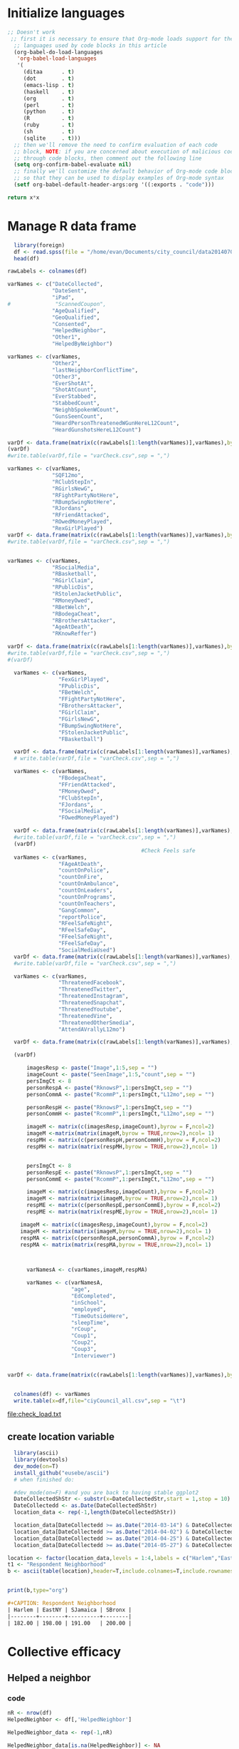 * Initialize languages
#+source: configuration
#+begin_src emacs-lisp :results output
;; Doesn't work
 ;; first it is necessary to ensure that Org-mode loads support for the
  ;; languages used by code blocks in this article
  (org-babel-do-load-languages
   'org-babel-load-languages
   '(
     (ditaa      . t)     
     (dot        . t)
     (emacs-lisp . t)
     (haskell    . t)
     (org        . t)
     (perl       . t)
     (python     . t)
     (R          . t)
     (ruby       . t)
     (sh         . t)
     (sqlite     . t)))
  ;; then we'll remove the need to confirm evaluation of each code
  ;; block, NOTE: if you are concerned about execution of malicious code
  ;; through code blocks, then comment out the following line
  (setq org-confirm-babel-evaluate nil)
  ;; finally we'll customize the default behavior of Org-mode code blocks
  ;; so that they can be used to display examples of Org-mode syntax
  (setf org-babel-default-header-args:org '((:exports . "code")))
#+end_src

#+RESULTS:

#+name: square
#+header: :var x=5
#+begin_src python
return x*x
#+end_src

* Manage R data frame

#+name: load_var
#+BEGIN_SRC R :file check_load.txt :results output :export both :session nyc
  library(foreign)
  df <- read.spss(file = "/home/evan/Documents/city_council/data20140702/City Council (ALL).sav",to.data.frame = TRUE)
  head(df)

rawLabels <- colnames(df)

varNames <- c("DateCollected",
              "DateSent",                                         
              "iPad",                                              
#              "ScannedCoupon",
              "AgeQualified",
              "GeoQualified",
              "Consented",                          
              "HelpedNeighbor",    
              "Other1",                                             
              "HelpedByNeighbor")

varNames <- c(varNames,
              "Other2",
              "lastNeighborConflictTime",
              "Other3",
              "EverShotAt",
              "ShotAtCount",
              "EverStabbed",
              "StabbedCount",
              "NeighbSpokenWCount",
              "GunsSeenCount",
              "HeardPersonThreatenedWGunHereL12Count",
              "HeardGunshotsHereL12Count")

varDf <- data.frame(matrix(c(rawLabels[1:length(varNames)],varNames),byrow = F,ncol=2))
(varDf)
#write.table(varDf,file = "varCheck.csv",sep = ",")

varNames <- c(varNames,
              "SQF12mo",
              "RClubStepIn",
              "RGirlsNewG",
              "RFightPartyNotHere",
              "RBumpSwingNotHere",
              "RJordans",
              "RFriendAttacked",
              "ROwedMoneyPlayed",
              "RexGirlPlayed")
varDf <- data.frame(matrix(c(rawLabels[1:length(varNames)],varNames),byrow = F,ncol=2))
#write.table(varDf,file = "varCheck.csv",sep = ",")


varNames <- c(varNames,
              "RSocialMedia",
              "RBasketball",
              "RGirlClaim",
              "RPublicDis",
              "RStolenJacketPublic",
              "RMoneyOwed",
              "RBetWelch",
              "RBodegaCheat",
              "RBrothersAttacker",
              "AgeAtDeath",
              "RKnowReffer")

varDf <- data.frame(matrix(c(rawLabels[1:length(varNames)],varNames),byrow = F,ncol=2))
#write.table(varDf,file = "varCheck.csv",sep = ",")
#(varDf)

  varNames <- c(varNames,
                "FexGirlPlayed",
                "FPublicDis",              
                "FBetWelch",
                "FFightPartyNotHere",
                "FBrothersAttacker",
                "FGirlClaim",
                "FGirlsNewG",
                "FBumpSwingNotHere",
                "FStolenJacketPublic",              
                "FBasketball")

  varDf <- data.frame(matrix(c(rawLabels[1:length(varNames)],varNames),byrow = F,ncol=2))
  # write.table(varDf,file = "varCheck.csv",sep = ",")

  varNames <- c(varNames,
                "FBodegaCheat",
                "FFriendAttacked",
                "FMoneyOwed",
                "FClubStepIn",
                "FJordans",
                "FSocialMedia",
                "FOwedMoneyPlayed")

  varDf <- data.frame(matrix(c(rawLabels[1:length(varNames)],varNames),byrow = F,ncol=2))
  #write.table(varDf,file = "varCheck.csv",sep = ",")
  (varDf)
                                          #Check Feels safe
  varNames <- c(varNames,
                "FAgeAtDeath",
                "countOnPolice",
                "countOnFire",
                "countOnAmbulance",
                "countOnLeaders",
                "countOnPrograms",
                "countOnTeachers",
                "GangCommon",
                "reportPolice",
                "RFeelSafeNight",
                "RFeelSafeDay",
                "FFeelSafeNight",
                "FFeelSafeDay",
                "SocialMediaUsed")
  varDf <- data.frame(matrix(c(rawLabels[1:length(varNames)],varNames),byrow = F,ncol=2))
  #write.table(varDf,file = "varCheck.csv",sep = ",")

  varNames <- c(varNames,
                "ThreatenedFacebook",
                "ThreatenedTwitter",
                "ThreatenedInstagram",                                   
                "ThreatenedSnapchat",                                   
                "ThreatenedYoutube",                                    
                "ThreatenedVine",                                       
                "ThreatenedOtherSmedia",                      
                "AttendAVrallyL12mo")

  varDf <- data.frame(matrix(c(rawLabels[1:length(varNames)],varNames),byrow = F,ncol=2))

  (varDf)

      imagesResp <- paste("Image",1:5,sep = "")
      imageCount <- paste("SeenImage",1:5,"count",sep = "")
      persImgCt <- 8
      personRespA <- paste("RknowsP",1:persImgCt,sep = "")
      personCommA <- paste("RcommP",1:persImgCt,"L12mo",sep = "")

      personRespH <- paste("RknowsP",1:persImgCt,sep = "")
      personCommH <- paste("RcommP",1:persImgCt,"L12mo",sep = "")

      imageM <- matrix(c(imagesResp,imageCount),byrow = F,ncol=2)
      imageM <-matrix(matrix(imageM,byrow = TRUE,nrow=2),ncol= 1)
      respMH <- matrix(c(personRespH,personCommH),byrow = F,ncol=2)
      respMH <- matrix(matrix(respMH,byrow = TRUE,nrow=2),ncol= 1)


      persImgCt <- 8
      personRespE <- paste("RknowsP",1:persImgCt,sep = "")
      personCommE <- paste("RcommP",1:persImgCt,"L12mo",sep = "")

      imageM <- matrix(c(imagesResp,imageCount),byrow = F,ncol=2)
      imageM <- matrix(matrix(imageM,byrow = TRUE,nrow=2),ncol= 1)
      respME <- matrix(c(personRespE,personCommE),byrow = F,ncol=2)
      respME <- matrix(matrix(respME,byrow = TRUE,nrow=2),ncol= 1)

    imageM <- matrix(c(imagesResp,imageCount),byrow = F,ncol=2)
    imageM <- matrix(matrix(imageM,byrow = TRUE,nrow=2),ncol= 1)
    respMA <- matrix(c(personRespA,personCommA),byrow = F,ncol=2)
    respMA <- matrix(matrix(respMA,byrow = TRUE,nrow=2),ncol= 1)
      


      varNamesA <- c(varNames,imageM,respMA)

      varNames <- c(varNamesA,
                    "age",
                    "EdCompleted",
                    "inSchool",
                    "employed",
                    "TimeOutsideHere",
                    "sleepTime",
                    "rCoup",
                    "Coup1",
                    "Coup2",
                    "Coup3",
                    "Interviewer")


varDf <- data.frame(matrix(c(rawLabels[1:length(varNames)],varNames),byrow = F,ncol=2))


  colnames(df) <- varNames
  write.table(x=df,file="ciyCouncil_all.csv",sep = "\t")
#+END_SRC

#+RESULTS: load_var
[[file:check_load.txt]]

** create location variable
#+name: create_location_variable
#+BEGIN_SRC R  :results value :export both :session nyc 
    library(ascii)
    library(devtools)
    dev_mode(on=T)
    install_github("eusebe/ascii")
    # when finished do:

    #dev_mode(on=F) #and you are back to having stable ggplot2
    DateCollectedShStr <- substr(x=DateCollectedStr,start = 1,stop = 10)
    DateCollectedd <- as.Date(DateCollectedShStr)
    location_data <- rep(-1,length(DateCollectedShStr))

    location_data[DateCollectedd >= as.Date("2014-03-14") & DateCollectedd <= as.Date("2014-03-27")] <- 1
    location_data[DateCollectedd >= as.Date("2014-04-02") & DateCollectedd <= as.Date("2014-04-12")] <- 2
    location_data[DateCollectedd >= as.Date("2014-04-25") & DateCollectedd <= as.Date("2014-05-07")] <- 3
    location_data[DateCollectedd >= as.Date("2014-05-27") & DateCollectedd <= as.Date("2014-06-04")] <- 4

  location <- factor(location_data,levels = 1:4,labels = c("Harlem","EastNY","SJamaica","SBronx"))
  t1 <- "Respondent Neighborhood"
  b <- ascii(table(location),header=T,include.colnames=T,include.rownames=F,caption=t1)
    

#+end_src

#+RESULTS: create_location_variable


#+name: print_location_variable
#+BEGIN_SRC R  :results output org :export both :session nyc 
print(b,type="org")
#+END_SRC

#+RESULTS: print_location_variable
#+BEGIN_SRC org
,#+CAPTION: Respondent Neighborhood
| Harlem | EastNY | SJamaica | SBronx |
|--------+--------+----------+--------|
| 182.00 | 198.00 | 191.00   | 200.00 |
#+END_SRC


* Collective efficacy
** Helped a neighbor
*** code
#+name: helped_neighbor
#+header: :quality 100
#+BEGIN_SRC R :file helped_neighbor.jpeg :results graphics :export both :session nyc 
  nR <- nrow(df)
  HelpedNeighbor <- df[,'HelpedNeighbor']

  HelpedNeighbor_data <- rep(-1,nR)

  HelpedNeighbor_data[is.na(HelpedNeighbor)] <- NA
  HelpedNeighbor_data[as.numeric(HelpedNeighbor)==1] <-NA
  HelpedNeighbor_data[as.numeric(HelpedNeighbor)==2] <-2
  HelpedNeighbor_data[as.numeric(HelpedNeighbor)==3] <- 3
  HelpedNeighbor_data[as.numeric(HelpedNeighbor)==4] <- 4

  HelpedNeighbor_data[as.numeric(HelpedNeighbor)==5] <- NA
  HelpedNeighbor_data[as.numeric(HelpedNeighbor)==6] <- NA
  HelpedNeighbor_data[as.numeric(HelpedNeighbor)==7] <- NA
  HelpedNeighbor_data[as.numeric(HelpedNeighbor)==8] <- 1

    HelpedNeighborf <- factor(HelpedNeighbor_data,levels = 1:4,
                           labels=c("last-wk","last-month",
                               "last-year","never"), ordered=TRUE)



  HelpedNeighborTtl <- table(HelpedNeighborf)
  HelpedNeighborPct <- round(100*prop.table(HelpedNeighborTtl),0)
  #jpeg("resp_marginals/ctOnPol.jpg")

  barplot(HelpedNeighborPct, main="Percent helped a neighbor in the last 12 months",col = "steel blue")

  #dev.off()
#+end_src

#+name: print_helped_neigbor
#+BEGIN_SRC R  :results output org :export both :session nyc 
  t1 <- "Helped a neighbor"
  b <- ascii(HelpedNeighborPct,header=T,include.colnames=T,include.rownames=F,caption=t1)
  print(b,type="org")
#+END_SRC

#+RESULTS: print_helped_neigbor
#+BEGIN_SRC org
d> #+CAPTION: Helped a neighbor
| last-wk | last-month | last-year | never |
|---------+------------+-----------+-------|
| 75.00   | 16.00      | 7.00      | 3.00  |
#+END_SRC


#+name: print_helped_neigbor_by_neighborhood
#+BEGIN_SRC R  :results output org :export both :session nyc 
  HelpedNeighborNeighbTtl <- table(location,HelpedNeighborf)
  HelpedNeighborNeighbPct <- round(100*prop.table(HelpedNeighborNeighbTtl,1),0)
  t1 <- "Helped a neighbor"
  b <- ascii(HelpedNeighborNeighbPct,header=T,include.colnames=T,include.rownames=T,caption=t1)
  print(b,type="org")
#+END_SRC

#+RESULTS: print_helped_neigbor_by_neighborhood
#+BEGIN_SRC org
d> d> d> #+CAPTION: Helped a neighbor
|            |          | *HelpedNeighborf* |            |           |       |
|            |          | last-wk           | last-month | last-year | never |
|------------+----------+-------------------+------------+-----------|-------|
| *location* | Harlem   | 83.00             | 12.00      | 3.00      | 2.00  |
|            | EastNY   | 72.00             | 19.00      | 6.00      | 3.00  |
|            | SJamaica | 71.00             | 20.00      | 8.00      | 1.00  |
|            | SBronx   | 75.00             | 12.00      | 9.00      | 4.00  |
#+END_SRC


*** graph
#+RESULTS: helped_neighbor
[[file:helped_neighbor.jpeg]]


** Helped by a neighbor
*** code
#+name: helped_by_neighbor
#+header: :quality 100
#+BEGIN_SRC R :file helped_by_neighbor.jpeg :results graphics :export both :session nyc 
  nR <- nrow(df)
  HelpedByNeighbor <- df[,'HelpedByNeighbor']

  HelpedByNeighbor_data <- rep(-1,nR)

  HelpedByNeighbor_data[is.na(HelpedByNeighbor)] <- NA
  HelpedByNeighbor_data[as.numeric(HelpedByNeighbor)==1] <-NA
  HelpedByNeighbor_data[as.numeric(HelpedByNeighbor)==2] <-2
  HelpedByNeighbor_data[as.numeric(HelpedByNeighbor)==3] <- 3
  HelpedByNeighbor_data[as.numeric(HelpedByNeighbor)==4] <- 4

  HelpedByNeighbor_data[as.numeric(HelpedByNeighbor)==5] <- NA
  HelpedByNeighbor_data[as.numeric(HelpedByNeighbor)==6] <- NA
  HelpedByNeighbor_data[as.numeric(HelpedByNeighbor)==7] <- NA
  HelpedByNeighbor_data[as.numeric(HelpedByNeighbor)==8] <- 1

  HelpedByNeighborf <- factor(HelpedByNeighbor_data,levels = 1:4,
                           labels=c("last-wk","last-month",
                               "last-year","never"), ordered=TRUE)


  HelpedByNeighborTtl <- table(HelpedByNeighborf)
  HelpedByNeighborPct <- round(100*prop.table(HelpedByNeighborTtl),0)
  #jpeg("resp_marginals/ctOnPol.jpg")

  barplot(HelpedByNeighborPct, main="Percent helped a neighbor in the last 12 months",col = "steel blue")

  #dev.off()
#+end_#+begin_src language
    
#+end_src

*** graph
#+RESULTS: helped_by_neighbor
[[file:helped_by_neighbor.jpeg]]

** Time since neighbor conflict
*** code
#+name: conflict_with_neighbor
#+header: :quality 100
#+BEGIN_SRC R :file conflict_with_neighbor.jpeg :results graphics :export both :session nyc 
  nR <- nrow(df)
  lastNeighborConflictTime <- df[,'lastNeighborConflictTime']

  lastNeighborConflictTime_data <- rep(-1,nR)

  lastNeighborConflictTime_data[is.na(lastNeighborConflictTime)] <- NA
  lastNeighborConflictTime_data[as.numeric(lastNeighborConflictTime)==1] <-NA
  lastNeighborConflictTime_data[as.numeric(lastNeighborConflictTime)==2] <-3
  lastNeighborConflictTime_data[as.numeric(lastNeighborConflictTime)==3] <- 2
  lastNeighborConflictTime_data[as.numeric(lastNeighborConflictTime)==4] <- 1

  lastNeighborConflictTime_data[as.numeric(lastNeighborConflictTime)==5] <- NA
  lastNeighborConflictTime_data[as.numeric(lastNeighborConflictTime)==6] <- NA
  lastNeighborConflictTime_data[as.numeric(lastNeighborConflictTime)==7] <- NA
  lastNeighborConflictTime_data[as.numeric(lastNeighborConflictTime)==8] <- 4

  lastNeighborConflictTimef <- factor(lastNeighborConflictTime_data,levels = 1:4,
                           labels=c("never","last-year",
                               "last-month","last-wk"), ordered=TRUE)


  lastNeighborConflictTimeTtl <- table(lastNeighborConflictTimef)
  lastNeighborConflictTimePct <- round(100*prop.table(lastNeighborConflictTimeTtl),0)
  #jpeg("resp_marginals/ctOnPol.jpg")

  barplot(lastNeighborConflictTimePct, main="Percent had a neighbor conflict in the last 12 months",col = "steel blue")

  #dev.off()
#+end_src
*** graph
#+RESULTS: conflict_with_neighbor
[[file:conflict_with_neighbor.jpeg]]

** Grouped Efficacy
#+name: efficacy_group
#+header: :quality 100
#+BEGIN_SRC R :file efficacy_group.jpeg :results graphics :export both :session nyc 

    efficacy_components <- c(
    "Helped a neighbor","Helped by a neighbor",
"Conflict with a neighbor (reversed)")

    ctdata <- matrix(c(HelpedNeighborPct,
                     HelpedByNeighborPct,
                     lastNeighborConflictTimePct),byrow=TRUE,nrow=3)
    colnames(ctdata)<-names(HelpedNeighborPct)
    row.names(ctdata)<-efficacy_components
    #pdf("grouped_scenario/civilTrust.pdf")
    #jpeg("grouped_scenario/civilTrust.jpg")
    city_col <- c("darkblue",
                    "steelblue",
                    "red")


  ctdataPct <- round(100*prop.table(as.table(ctdata),1),0)
    barplot(ctdataPct,
            main=paste("Construct of efficacy"),
            col=city_col,
            beside = TRUE)
    legend(x="top",legend = efficacy_components, fill = city_col,cex = 1.0)

    #dev.off()
#+END_SRC
*** graph
#+RESULTS: efficacy_group
[[file:efficacy_group.jpeg]]

* Civil trust
** Police Trust
*** code
#+name: police_trust
#+header: :quality 100
#+BEGIN_SRC R :file ct_on_police.jpeg :results graphics :export both :session nyc 
  nR <- nrow(df)
  countOnPolice <- df[,'countOnPolice']
  ctOnPolice=rep(-1,nR)


  ctOnPolice[is.na(countOnPolice)] <- NA
  ctOnPolice[as.numeric(countOnPolice)==1] <- 5
  ctOnPolice[as.numeric(countOnPolice)==2] <- 4            
  ctOnPolice[as.numeric(countOnPolice)==3] <- 3
  ctOnPolice[as.numeric(countOnPolice)==4] <- 1
  ctOnPolice[as.numeric(countOnPolice)==5] <- 2

  ctOnPolice <- factor(ctOnPolice,levels = 1:5,
                       labels = c("Yes-d",
                           "Yes-p",
                           "Unsure",
                           "No-p",
                           "No-d")
                       ,ordered=TRUE)

  #jpeg("resp_marginals/ctOnPol.jpg")
  pcounts <- table(ctOnPolice)
  barplot(pcounts, main="Count On Police",col = "steel blue")

  #dev.off()
#+end_src
*** graph
#+RESULTS: police_trust
[[file:ct_on_police.jpeg]]

** Fire Trust
*** code
#+name: fire_trust
#+header: :quality 100
#+BEGIN_SRC R :file ct_on_fire.jpeg :results graphics :export both :session nyc 

  #fire
  countOnFire <- df[,'countOnFire']
  ctOnFire=rep(-1,nR)
  ctOnFire[is.na(countOnFire)==1] <- NA
  ctOnFire[as.numeric(countOnFire)==1] <- 5
  ctOnFire[as.numeric(countOnFire)==2] <- 4          
  ctOnFire[as.numeric(countOnFire)==3] <- 3
  ctOnFire[as.numeric(countOnFire)==4] <- 1
  ctOnFire[as.numeric(countOnFire)==5] <- 2

  ctOnFire <- factor(ctOnFire,levels = 1:5,
                       labels = c("Yes-d",
                           "Yes-p",
                           "Unsure",
                           "No-p",
                           "No-d")
                       ,ordered=TRUE)

  #jpeg("resp_marginals/ctOnFire.jpg")
  fcounts <- table(ctOnFire)
  barplot(fcounts, main="Count On Fire",col = "steel blue")

  #dev.off()
#+END_SRC
*** graph
#+RESULTS: fire_trust
[[file:ct_on_fire.jpeg]]

** Ambulance Trust
*** code
#+name: ems_trust
#+header: :quality 100
#+BEGIN_SRC R :file ct_on_ems.jpeg :results graphics :export both :session nyc 


#Ambulance
  countOnAmbulance <- df[,'countOnAmbulance']
  ctOnAmbulance=rep(-1,nR)

  ctOnAmbulance[is.na(countOnAmbulance)==1] <- NA
  ctOnAmbulance[as.numeric(countOnAmbulance)==1] <- 5
  ctOnAmbulance[as.numeric(countOnAmbulance)==2] <- 4
  ctOnAmbulance[as.numeric(countOnAmbulance)==3] <- 3
  ctOnAmbulance[as.numeric(countOnAmbulance)==4] <- 1
  ctOnAmbulance[as.numeric(countOnAmbulance)==5] <- 2

  ctOnAmbulance <- factor(ctOnAmbulance,levels = 1:5,
                       labels = c("Yes-d",
                           "Yes-p",
                           "Unsure",
                           "No-p",
                           "No-d")
                       ,ordered=TRUE)

#  jpeg("resp_marginals/ctOnAmbulance.jpg")
  acounts <- table(ctOnAmbulance)
  barplot(acounts, main="Count On Ambulance",col="steel blue")

#  dev.off()
#+END_SRC
*** graph
#+RESULTS: ems_trust
[[file:ct_on_ems.jpeg]]

#+name: pol_trust
#+header: :quality 100
#+BEGIN_SRC R :file ct_on_pol.jpeg :results graphics :export both :session nyc 
** Leaders Trust
*** code
  #Leaders
  countOnLeaders <- df[,'countOnLeaders']
  ctOnLeaders=rep(-1,nR)

  ctOnLeaders[is.na(countOnLeaders)] <- NA
  ctOnLeaders[as.numeric(countOnLeaders)== 1] <- 5
  ctOnLeaders[as.numeric(countOnLeaders)== 2] <- 4            
  ctOnLeaders[as.numeric(countOnLeaders)== 3] <- 3
  ctOnLeaders[as.numeric(countOnLeaders)== 4] <- 1
  ctOnLeaders[as.numeric(countOnLeaders)== 5] <- 2

  ctOnLeaders <- factor(ctOnLeaders,levels = 1:5,
                       labels = c("Yes-d",
                           "Yes-p",
                           "Unsure",
                           "No-p",
                           "No-d")
                       ,ordered=TRUE)

#  jpeg("resp_marginals/ctOnLeaders.jpg")
  lcounts <- table(ctOnLeaders)
  barplot(lcounts, main="Count On Leaders",col= "steel blue")

#  dev.off()

#+END_SRC
*** graph
#+RESULTS: pol_trust
[[file:ct_on_pol.jpeg]]

** Program trust
*** code

#+name: cbo_trust
#+header: :quality 100
#+BEGIN_SRC R :file ct_on_cbo.jpeg :results graphics :export both :session nyc 

#Programs
countOnPrograms <- df[,'countOnPrograms']
ctOnPrograms=rep(-1,nR)


  ctOnPrograms[is.na(countOnPrograms)] <- NA
  ctOnPrograms[as.numeric(countOnPrograms)== 1] <- 5
  ctOnPrograms[as.numeric(countOnPrograms)== 2] <- 4            
  ctOnPrograms[as.numeric(countOnPrograms)== 3] <- 3
  ctOnPrograms[as.numeric(countOnPrograms)== 4] <- 1
  ctOnPrograms[as.numeric(countOnPrograms)== 5] <- 2

  ctOnPrograms <- factor(ctOnPrograms,levels = 1:5,
                       labels = c("Yes-d",
                           "Yes-p",
                           "Unsure",
                           "No-p",
                           "No-d")
                       ,ordered=TRUE)

#  jpeg("resp_marginals/ctOnPrograms.jpg")
  cbocounts <- table(ctOnPrograms)
  barplot(cbocounts, main="Count On Programs",col= "steel blue")

#  dev.off()
#+END_SRC
*** graph
#+RESULTS: cbo_trust
[[file:ct_on_cbo.jpeg]]

** Teacher trust
*** code
#+name: teacher_trust
#+header: :quality 100
#+BEGIN_SRC R :file ct_on_teacher.jpeg :results graphics :export both :session nyc 

#Teachers
countOnTeachers <- df[,'countOnTeachers']
ctOnTeachers=rep(-1,nR)


  ctOnTeachers[is.na(countOnTeachers)] <- NA
  ctOnTeachers[as.numeric(countOnTeachers)== 1] <- 5
  ctOnTeachers[as.numeric(countOnTeachers)== 2] <- 4            
  ctOnTeachers[as.numeric(countOnTeachers)== 3] <- 3
  ctOnTeachers[as.numeric(countOnTeachers)== 4] <- 1
  ctOnTeachers[as.numeric(countOnTeachers)== 5] <- 2

  ctOnTeachers <- factor(ctOnTeachers,levels = 1:5,
                       labels = c("Yes-d",
                           "Yes-p",
                           "Unsure",
                           "No-p",
                           "No-d")
                       ,ordered=TRUE)

#  jpeg("resp_marginals/ctOnTeachers.jpg")
  tcounts <- table(ctOnTeachers)
  barplot(tcounts, main="Count On Teachers",col= "steel blue")

#  dev.off()
#+END_SRC
*** graph
#+RESULTS: teacher_trust
    [[file:ct_on_teacher.jpeg]]

** Grouped Trust
*** code
#+name: civil_trust
#+header: :quality 100
#+BEGIN_SRC R :file ct_on_civil.jpeg :results graphics :export both :session nyc 

  institutions <- c("Police",
  "Fire","Ambulance","Leaders","Programs","Teachers")

  ctdata <- matrix(c(pcounts,
                   fcounts,
                   acounts,
                   lcounts,
                   cbocounts,
                   tcounts),byrow=TRUE,nrow=6)
  colnames(ctdata)<-names(pcounts)
  row.names(ctdata)<-institutions
  #pdf("grouped_scenario/civilTrust.pdf")
  #jpeg("grouped_scenario/civilTrust.jpg")
  city_col <- c("darkblue",
                  "red",
                  "steelblue",
                  "yellow",
                  "purple",
                  "green"
                  )

  barplot(ctdata,
          main=paste("Trust in civil institutions"),
          col=city_col,
          beside = TRUE)
  legend(x="top",legend = institutions, fill = city_col,cex = 1.0)

  #dev.off()
#+END_SRC
*** graph
#+RESULTS: civil_trust
[[file:ct_on_civil.jpeg]]

** Report crime to police
*** code
#+name: report_crime
#+header: :quality 100
#+BEGIN_SRC R :file report_crime.jpeg :results graphics :export both :session nyc 

#Teachers
reportPolice <- df[,'reportPolice']
ctReportPolice=rep(-1,nR)


  ctReportPolice[is.na(reportPolice)] <- NA
  ctReportPolice[as.numeric(reportPolice)== 1] <- 5
  ctReportPolice[as.numeric(reportPolice)== 2] <- 4            
  ctReportPolice[as.numeric(reportPolice)== 3] <- 3
  ctReportPolice[as.numeric(reportPolice)== 4] <- 1
  ctReportPolice[as.numeric(reportPolice)== 5] <- 2

  ctReportPolice <- factor(ctReportPolice,levels = 1:5,
                       labels = c("Yes-d",
                           "Yes-p",
                           "Unsure",
                           "No-p",
                           "No-d")
                       ,ordered=TRUE)

#  jpeg("resp_marginals/ctReportPolice.jpg")
  pctcounts <- round(100*prop.table(table(ctReportPolice)),0)
  barplot(pctcounts, main="Percentage who would report a crime",col= "steel blue")

#  dev.off()
#+END_SRC
*** graph
#+RESULTS: report_crime
[[file:report_crime.jpeg]]

* Victimization
** Respondent has been shot at
*** code
#+name: shot_victim
#+header: :quality 100
#+BEGIN_SRC R :file shot_victim.jpeg :results graphics :export both :session nyc 
  nR <- nrow(df)
  EverShotAt <- df[,'EverShotAt']

  EverShotAtA <- table(EverShotAt,useNA = "ifany")
  EverShotAtPct <- round(100*prop.table(EverShotAtA),0)



  #jpeg("resp_marginals/ctOnPol.jpg")

  barplot(EverShotAtPct, main="Percent ever shot at",col = "steel blue")

  #dev.off()

#+end_src
#+name: shot_victim_table
#+header: :quality 100
#+BEGIN_SRC R :results output org :export both :session nyc 
  library(ascii)
  options(asciiType="org")
  c <- "Ever shot at"
  b<-ascii(table(EverShotAt,header=T,
                         include.colnames=T,
                         caption=c))
  print(b,type="org")
#+END_SRC

#+RESULTS: shot_victim_table
#+BEGIN_SRC org
 Error: unexpected ')' in:
"                       include.colnames=T,
                       caption=c))"
|   | EverShotAteader | include.colnames | caption      | Freq |
|---+-----------------+------------------+--------------+------|
| 1 | TRUE            | TRUE             | Ever shot at | 1.00 |
Warning messages:
1: In rep(rownames, length = nrow(x)) :
  'x' is NULL so the result will be NULL
2: In rep(colnames, length = ncol(x)) :
  'x' is NULL so the result will be NULL
#+END_SRC



*** graph
#+RESULTS: shot_victim
[[file:shot_victim.jpeg]]
** Respondent has been stabbed
*** code
#+name: stabbed_victim
#+header: :quality 100
#+BEGIN_SRC R :file stabbed_victim.jpeg :results graphics :export both :session nyc 
  nR <- nrow(df)
  EverStabbed <- df[,'EverStabbed']

  EverStabbedA <- table(EverStabbed,useNA = "ifany")
  EverStabbedPct <- round(100*prop.table(EverStabbedA),0)



  #jpeg("resp_marginals/ctOnPol.jpg")

  barplot(EverStabbedPct, main="Percent ever stabbed",col = "steel blue")

  #dev.off()
#+end_src
*** graphs
#+RESULTS: stabbed_victim
[[file:stabbed_victim.jpeg]]
** Number of guns the respondent has seen
*** code
#+name: guns_seen
#+header: :quality 100
#+BEGIN_SRC R :file guns_seen.jpeg :results graphics :export both :session nyc 
  nR <- nrow(df)
  GunsSeenCount <- df[,'GunsSeenCount']

  GunsSeenCount_data <- rep(-1,nR)

  GunsSeenCount_data[is.na(GunsSeenCount)] <- NA
  GunsSeenCount_data[as.numeric(GunsSeenCount)==1] <-1
  GunsSeenCount_data[as.numeric(GunsSeenCount)==2] <-2
  GunsSeenCount_data[as.numeric(GunsSeenCount)==3] <- 11     
  GunsSeenCount_data[as.numeric(GunsSeenCount)==4] <- 3

  GunsSeenCount_data[as.numeric(GunsSeenCount)==5] <- 4
  GunsSeenCount_data[as.numeric(GunsSeenCount)==6] <- 5    
  GunsSeenCount_data[as.numeric(GunsSeenCount)==7] <- 6
  GunsSeenCount_data[as.numeric(GunsSeenCount)==8] <- 7

  GunsSeenCount_data[as.numeric(GunsSeenCount)==9] <- 8
  GunsSeenCount_data[as.numeric(GunsSeenCount)==10] <- 9
  GunsSeenCount_data[as.numeric(GunsSeenCount)==11] <- 10
  GunsSeenCount_data[as.numeric(GunsSeenCount)==12] <- 12        


  GunsSeenCountf <- factor(GunsSeenCount_data,levels = 1:12,
                           labels=c(0:9,"10+","Decline"), ordered=TRUE)


  GunsSeenCountTtl <- table(GunsSeenCountf)
  GunsSeenCountPct <- round(100*prop.table(GunsSeenCountTtl),0)
  #jpeg("resp_marginals/ctOnPol.jpg")

  barplot(GunsSeenCountPct, main="Percent seen gun count",col = "steel blue")

  #dev.off()
#+end_src
*** graph
#+RESULTS: guns_seen
[[file:guns_seen.jpeg]]

** Repondent is aware of recent gun threats
*** code
#+name: threats_heard
#+header: :quality 100
#+BEGIN_SRC R :file threats_heard.jpeg :results graphics :export both :session nyc 
  nR <- nrow(df)
  HeardPersonThreatenedWGunHereL12Count <- df[,'HeardPersonThreatenedWGunHereL12Count']

  HeardPersonThreatenedWGunHereL12Count_data <- rep(-1,nR)

  HeardPersonThreatenedWGunHereL12Count_data[is.na(HeardPersonThreatenedWGunHereL12Count)] <- NA
  HeardPersonThreatenedWGunHereL12Count_data[as.numeric(HeardPersonThreatenedWGunHereL12Count)==1] <-1
  HeardPersonThreatenedWGunHereL12Count_data[as.numeric(HeardPersonThreatenedWGunHereL12Count)==2] <-2
  HeardPersonThreatenedWGunHereL12Count_data[as.numeric(HeardPersonThreatenedWGunHereL12Count)==3] <- 11     
  HeardPersonThreatenedWGunHereL12Count_data[as.numeric(HeardPersonThreatenedWGunHereL12Count)==4] <- 3

  HeardPersonThreatenedWGunHereL12Count_data[as.numeric(HeardPersonThreatenedWGunHereL12Count)==5] <- 4
  HeardPersonThreatenedWGunHereL12Count_data[as.numeric(HeardPersonThreatenedWGunHereL12Count)==6] <- 5    
  HeardPersonThreatenedWGunHereL12Count_data[as.numeric(HeardPersonThreatenedWGunHereL12Count)==7] <- 6
  HeardPersonThreatenedWGunHereL12Count_data[as.numeric(HeardPersonThreatenedWGunHereL12Count)==8] <- 7

  HeardPersonThreatenedWGunHereL12Count_data[as.numeric(HeardPersonThreatenedWGunHereL12Count)==9] <- 8
  HeardPersonThreatenedWGunHereL12Count_data[as.numeric(HeardPersonThreatenedWGunHereL12Count)==10] <- 9
  HeardPersonThreatenedWGunHereL12Count_data[as.numeric(HeardPersonThreatenedWGunHereL12Count)==11] <- 10
  HeardPersonThreatenedWGunHereL12Count_data[as.numeric(HeardPersonThreatenedWGunHereL12Count)==12] <- 12        


  HeardPersonThreatenedWGunHereL12Countf <- factor(HeardPersonThreatenedWGunHereL12Count_data,levels = 1:12,
                           labels=c(0:9,"10+","Decline"), ordered=TRUE)


  HeardPersonThreatenedWGunHereL12CountTtl <- table(HeardPersonThreatenedWGunHereL12Countf)
  HeardPersonThreatenedWGunHereL12CountPct <- round(100*prop.table(HeardPersonThreatenedWGunHereL12CountTtl),0)
  #jpeg("resp_marginals/ctOnPol.jpg")

  barplot(HeardPersonThreatenedWGunHereL12CountPct, main="Percent heard gun threats here in the last 12 months",col = "steel blue")

  #dev.off()
#+end_src

*** graphs
#+Results: threats_heard
[[file:threats_heard.jpeg]]

** Respondent has heard recent gun shots
*** code
#+name: shots_heard
#+header: :quality 100
#+BEGIN_SRC R :file shots_heard.jpeg :results graphics :export both :session nyc 
  nR <- nrow(df)
  HeardGunshotsHereL12Count <- df[,'HeardGunshotsHereL12Count']

  HeardGunshotsHereL12Count_data <- rep(-1,nR)

  HeardGunshotsHereL12Count_data[is.na(HeardGunshotsHereL12Count)] <- NA
  HeardGunshotsHereL12Count_data[as.numeric(HeardGunshotsHereL12Count)==1] <-1
  HeardGunshotsHereL12Count_data[as.numeric(HeardGunshotsHereL12Count)==2] <-2
  HeardGunshotsHereL12Count_data[as.numeric(HeardGunshotsHereL12Count)==3] <- 11     
  HeardGunshotsHereL12Count_data[as.numeric(HeardGunshotsHereL12Count)==4] <- 3

  HeardGunshotsHereL12Count_data[as.numeric(HeardGunshotsHereL12Count)==5] <- 4
  HeardGunshotsHereL12Count_data[as.numeric(HeardGunshotsHereL12Count)==6] <- 5    
  HeardGunshotsHereL12Count_data[as.numeric(HeardGunshotsHereL12Count)==7] <- 6
  HeardGunshotsHereL12Count_data[as.numeric(HeardGunshotsHereL12Count)==8] <- 7

  HeardGunshotsHereL12Count_data[as.numeric(HeardGunshotsHereL12Count)==9] <- 8
  HeardGunshotsHereL12Count_data[as.numeric(HeardGunshotsHereL12Count)==10] <- 9
  HeardGunshotsHereL12Count_data[as.numeric(HeardGunshotsHereL12Count)==11] <- 10
  HeardGunshotsHereL12Count_data[as.numeric(HeardGunshotsHereL12Count)==12] <- 12        


  HeardGunshotsHereL12Countf <- factor(HeardGunshotsHereL12Count_data,levels = 1:12,
                           labels=c(0:9,"10+","Decline"), ordered=TRUE)


  HeardGunshotsHereL12CountTtl <- table(HeardGunshotsHereL12Countf)
  HeardGunshotsHereL12CountPct <- round(100*prop.table(HeardGunshotsHereL12CountTtl),0)
  #jpeg("resp_marginals/ctOnPol.jpg")

  barplot(HeardGunshotsHereL12CountPct, main="Percent heard gun shots here in the last 12 months",col = "steel blue")

  #dev.off()
#+end_src
*** graphs
#+RESULTS: shots_heard
[[file:shots_heard.jpeg]]
    
** Respondent has been recently stopped by police 
*** code
#+name: sqf
#+header: :quality 100
#+BEGIN_SRC R :file sqf.jpeg :results graphics :export both :session nyc 
  nR <- nrow(df)
  SQFCount <- df[,'SQF12mo']

  SQFCount_data <- rep(-1,nR)

  SQFCount_data[is.na(SQFCount)] <- NA
  SQFCount_data[as.numeric(SQFCount)==1] <-1
  SQFCount_data[as.numeric(SQFCount)==2] <-2
  SQFCount_data[as.numeric(SQFCount)==3] <- 11     
  SQFCount_data[as.numeric(SQFCount)==4] <- 3

  SQFCount_data[as.numeric(SQFCount)==5] <- 4
  SQFCount_data[as.numeric(SQFCount)==6] <- 5    
  SQFCount_data[as.numeric(SQFCount)==7] <- 6
  SQFCount_data[as.numeric(SQFCount)==8] <- 7

  SQFCount_data[as.numeric(SQFCount)==9] <- 8
  SQFCount_data[as.numeric(SQFCount)==10] <- 9
  SQFCount_data[as.numeric(SQFCount)==11] <- 10
  SQFCount_data[as.numeric(SQFCount)==12] <- 12        


  SQFCountf <- factor(SQFCount_data,levels = 1:12,
                           labels=c(0:9,"10+","Dec"), ordered=TRUE)


  SQFCountTtl <- table(SQFCountf)
  SQFCountPct <- round(100*prop.table(SQFCountTtl),0)
  #jpeg("resp_marginals/ctOnPol.jpg")

  barplot(SQFCountPct, main="Percent subject to Stop, Question and Frisk last 12 months",col = "steel blue")

  #dev.off()
#+end_src

*** graphs
#+Results: sqf
[[file:sqf.jpeg]]

** Respondent's estimate of age at death
*** code
#+name: ageAtDeath
#+header: :quality 100
#+BEGIN_SRC R :file ageAtDeath.jpeg :results graphics :export both :session nyc 
    ageAtDeath <- df$AgeAtDeath
    ageAtDeaths <- levels(ageAtDeath)[as.numeric(ageAtDeath)]
    ageAtDeaths <- gsub(" ", "",ageAtDeaths)
    ageAtDeaths[ageAtDeaths==""] <- NA

    ageAtDeathN <- as.numeric(ageAtDeaths)
  hist(ageAtDeathN[!is.na(ageAtDeathN)],freq=FALSE,
       xlab="Age at Death",main="Histogram of Respondent Age At Death")

#+End_src

#+name: ageAtDeathLT35
#+header: :quality 100
#+BEGIN_SRC R :file ageAtDeathLT35.jpeg :results graphics :export both :session nyc 
  ageAtDeathLT35 <- ageAtDeathN
  ageAtDeathLT35[ageAtDeathN<=35] <- "Dead@35"
  ageAtDeathLT35[ageAtDeathN>35] <- "NotDead@35"


  ageAtDeathLT35Ttl <- table(ageAtDeathLT35)
  ageAtDeathLT35Pct <- round(100*prop.table(ageAtDeathLT35Ttl),0)
  #jpeg("resp_marginals/ctOnPol.jpg")

  barplot(ageAtDeathLT35Pct, main="Percent who expect to be dead at 35",col = "steel blue")
#+End_src
*** graphs
#+RESULTS: ageAtDeathLT35
[[file:ageAtDeathLT35.jpeg]]

#+RESULTS: ageAtDeath
[[file:ageAtDeath.jpeg]]
** Respondent's estimate of Referrer's estimate of age at death
*** code

#+name: FAgeAtDeath
#+header: :quality 100
#+BEGIN_SRC R :file FAgeAtDeath.jpeg :results graphics :export both :session nyc 
    FAgeAtDeath <- df$FAgeAtDeath
    FAgeAtDeaths <- levels(FAgeAtDeath)[as.numeric(FAgeAtDeath)]
    FAgeAtDeaths <- gsub(" ", "",FAgeAtDeaths)
    FAgeAtDeaths[FAgeAtDeaths==""] <- NA

    FAgeAtDeathN <- as.numeric(FAgeAtDeaths)
  hist(FAgeAtDeathN[!is.na(FAgeAtDeathN)],freq=FALSE,
       xlab="Age at Death",main="Respondent's esitmate of Refferer's Age At Death")

#+End_src

#+name: FAgeAtDeathLT35
#+header: :quality 100
#+BEGIN_SRC R :file FAgeAtDeathLT35.jpeg :results graphics :export both :session nyc 
  FAgeAtDeathLT35 <- FAgeAtDeathN
  FAgeAtDeathLT35[FAgeAtDeathN<=35] <- "Dead@35"
  FAgeAtDeathLT35[FAgeAtDeathN>35] <- "NotDead@35"


  FAgeAtDeathLT35Ttl <- table(FAgeAtDeathLT35)
  FAgeAtDeathLT35Pct <- round(100*prop.table(FAgeAtDeathLT35Ttl),0)
  #jpeg("resp_marginals/ctOnPol.jpg")

  barplot(FAgeAtDeathLT35Pct, main="Percent who expect their refferer to be dead at 35",col = "steel blue")
#+End_src

*** graphs
* Safety
** Respondent thinks gangs are common
*** code
#+name: gang_common
#+header: :quality 100
#+BEGIN_SRC R :file gang_common.jpeg :results graphics :export both :session nyc 
  nR <- nrow(df)
  GangCommon <- df[,'GangCommon']
  GangCommon_data=rep(-1,nR)

  GangCommon_data[is.na(GangCommon)] <- NA
  GangCommon_data[as.numeric(GangCommon)==1] <- 5
  GangCommon_data[as.numeric(GangCommon)==2] <- 4            
  GangCommon_data[as.numeric(GangCommon)==3] <- 3
  GangCommon_data[as.numeric(GangCommon)==4] <- 1
  GangCommon_data[as.numeric(GangCommon)==5] <- 2

  GangCommon_data <- factor(GangCommon_data,levels = 1:5,
                       labels = c("Yes-d",
                           "Yes-p",
                           "Unsure",
                           "No-p",
                           "No-d")
                       ,ordered=TRUE)

  #jpeg("resp_marginals/ctOnPol.jpg")
  gcounts <- table(GangCommon_data)

  GangCommonPct <- round(100*prop.table(gcounts),0)
  #jpeg("resp_marginals/ctOnPol.jpg")

  barplot(GangCommonPct, main="Percent who say gangs are common",col = "steel blue")
#+End_src
*** graph
#+RESULTS: gang_common
[[file:gang_common.jpeg]]

** Respondent feels safe during the day
*** code
#+name: resp_safe_day
#+header: :quality 100
#+BEGIN_SRC R :file resp_safe_day.jpeg :results graphics :export both :session nyc 
  nR <- nrow(df)
  RFeelSafeDay <- df[,'RFeelSafeDay']
  RFeelSafeDay_data=rep(-1,nR)

  RFeelSafeDay_data[is.na(RFeelSafeDay)] <- NA
  RFeelSafeDay_data[as.numeric(RFeelSafeDay)==1] <- 5
  RFeelSafeDay_data[as.numeric(RFeelSafeDay)==2] <- 4            
  RFeelSafeDay_data[as.numeric(RFeelSafeDay)==3] <- 3
  RFeelSafeDay_data[as.numeric(RFeelSafeDay)==4] <- 1
  RFeelSafeDay_data[as.numeric(RFeelSafeDay)==5] <- 2

  RFeelSafeDay_data <- factor(RFeelSafeDay_data,levels = 1:5,
                       labels = c("Yes-d",
                           "Yes-p",
                           "Unsure",
                           "No-p",
                           "No-d")
                       ,ordered=TRUE)

  #jpeg("resp_marginals/ctOnPol.jpg")
  fsdcounts <- table(RFeelSafeDay_data)

  RFeelSafeDayPct <- round(100*prop.table(fsdcounts),0)
  #jpeg("resp_marginals/ctOnPol.jpg")

  barplot(RFeelSafeDayPct, main="Percent who feel safe (day)",col = "steel blue")
#+End_src
*** graph
#+RESULTS: resp_safe_day
[[file:resp_safe_day.jpeg]]

** Respondent feels safe at night
*** code
#+name: resp_safe_night
#+header: :quality 100
#+BEGIN_SRC R :file resp_safe_night.jpeg :results graphics :export both :session nyc 
  nR <- nrow(df)
  RFeelSafeNight <- df[,'RFeelSafeNight']
  RFeelSafeNight_data=rep(-1,nR)

  RFeelSafeNight_data[is.na(RFeelSafeNight)] <- NA
  RFeelSafeNight_data[as.numeric(RFeelSafeNight)==1] <- 5
  RFeelSafeNight_data[as.numeric(RFeelSafeNight)==2] <- 4            
  RFeelSafeNight_data[as.numeric(RFeelSafeNight)==3] <- 3
  RFeelSafeNight_data[as.numeric(RFeelSafeNight)==4] <- 1
  RFeelSafeNight_data[as.numeric(RFeelSafeNight)==5] <- 2

  RFeelSafeNight_data <- factor(RFeelSafeNight_data,levels = 1:5,
                       labels = c("Yes-d",
                           "Yes-p",
                           "Unsure",
                           "No-p",
                           "No-d")
                       ,ordered=TRUE)

  #jpeg("resp_marginals/ctOnPol.jpg")
  fsncounts <- table(RFeelSafeNight_data)

  RFeelSafeNightPct <- round(100*prop.table(fsncounts),0)
  #jpeg("resp_marginals/ctOnPol.jpg")

  barplot(RFeelSafeNightPct, main="Percent who feel safe (night)",col = "steel blue")
#+End_src
*** graph
#+RESULTS: resp_safe_night
[[file:resp_safe_night.jpeg]]

** Respondent thinks friend feels safe during the day
*** code
#+name: friend_safe_day
#+header: :quality 100
#+BEGIN_SRC R :file friend_safe_day.jpeg :results graphics :export both :session nyc 
  nR <- nrow(df)
  FFeelSafeDay <- df[,'FFeelSafeDay']
  FFeelSafeDay_data=rep(-1,nR)

  FFeelSafeDay_data[is.na(FFeelSafeDay)] <- NA
  FFeelSafeDay_data[as.numeric(FFeelSafeDay)==1] <- 5
  FFeelSafeDay_data[as.numeric(FFeelSafeDay)==2] <- 4            
  FFeelSafeDay_data[as.numeric(FFeelSafeDay)==3] <- 3
  FFeelSafeDay_data[as.numeric(FFeelSafeDay)==4] <- 1
  FFeelSafeDay_data[as.numeric(FFeelSafeDay)==5] <- 2

  FFeelSafeDay_data <- factor(FFeelSafeDay_data,levels = 1:5,
                       labels = c("Yes-d",
                           "Yes-p",
                           "Unsure",
                           "No-p",
                           "No-d")
                       ,ordered=TRUE)

  #jpeg("resp_marginals/ctOnPol.jpg")
  ffsdcounts <- table(FFeelSafeDay_data)

  FFeelSafeDayPct <- round(100*prop.table(ffsdcounts),0)
  #jpeg("resp_marginals/ctOnPol.jpg")

  barplot(FFeelSafeDayPct, main="Percent who think their Friend feels safe (day)",col = "steel blue")
#+End_src
*** graph
#+RESULTS: friend_safe_day
    [[file:friend_safe_day.jpeg]]
** Respondent thinks friend feels safe at night
*** code
#+name: friend_safe_night
#+header: :quality 100
#+BEGIN_SRC R :file friend_safe_night.jpeg :results graphics :export both :session nyc 
  nR <- nrow(df)
  FFeelSafeNight <- df[,'FFeelSafeNight']
  FFeelSafeNight_data=rep(-1,nR)

  FFeelSafeNight_data[is.na(FFeelSafeNight)] <- NA
  FFeelSafeNight_data[as.numeric(FFeelSafeNight)==1] <- 5
  FFeelSafeNight_data[as.numeric(FFeelSafeNight)==2] <- 4            
  FFeelSafeNight_data[as.numeric(FFeelSafeNight)==3] <- 3
  FFeelSafeNight_data[as.numeric(FFeelSafeNight)==4] <- 1
  FFeelSafeNight_data[as.numeric(FFeelSafeNight)==5] <- 2

  FFeelSafeNight_data <- factor(FFeelSafeNight_data,levels = 1:5,
                       labels = c("Yes-d",
                           "Yes-p",
                           "Unsure",
                           "No-p",
                           "No-d")
                       ,ordered=TRUE)

  #jpeg("resp_marginals/ctOnPol.jpg")
  ffsncounts <- table(FFeelSafeNight_data)

  FFeelSafeNightPct <- round(100*prop.table(ffsncounts),0)
  #jpeg("resp_marginals/ctOnPol.jpg")

  barplot(FFeelSafeNightPct, main="Percent who think their Friend feels safe (night)",col = "steel blue")
#+End_src
*** graph
#+RESULTS: friend_safe_night
[[file:friend_safe_night.jpeg]]

** Grouped safety
*** code
#+name: safety_group
#+header: :quality 100
#+BEGIN_SRC R :file safety_group.jpeg :results graphics :export both :session nyc 

    safety_components <- c("gang prevelance",
    "Resp Feels Safe (day)","Resp Feels Safe (night)",
  "Friend Feels Safe (day)","Friend Feels Safe (night)")

    ctdata <- matrix(c(fsdcounts,
                     fsncounts,
                     ffsdcounts,
                     ffsncounts,
                     gcounts),byrow=TRUE,nrow=5)
    colnames(ctdata)<-names(fsdcounts)
    row.names(ctdata)<-safety_components
    #pdf("grouped_scenario/civilTrust.pdf")
    #jpeg("grouped_scenario/civilTrust.jpg")
    city_col <- c("darkblue",
                    "red",
                    "steelblue",
                    "yellow",
                    "purple"                    )

  ctdataPct <- round(100*prop.table(as.table(ctdata),1),0)
    barplot(ctdataPct,
            main=paste("Construct of safety"),
            col=city_col,
            beside = TRUE)
    legend(x="top",legend = safety_components, fill = city_col,cex = 1.0)

    #dev.off()
#+END_SRC

#+RESULTS: safety_group
[[file:safety_group.jpeg]]

* Social Media
** Social media used
*** code
#+name: social_media
#+header: :quality 100
#+BEGIN_SRC R :file social_media.jpeg :results graphics :export both :session nyc 
SocialMediaUseds <- levels(df$SocialMediaUsed)[as.numeric(df$SocialMediaUsed)]
uFacebook <- length(grep("Facebook",SocialMediaUseds))
uTwitter <- length(grep("Twitter",SocialMediaUseds))
uInstagram <- length(grep("Instagram",SocialMediaUseds))
uSnapchat <- length(grep("Snapchat",SocialMediaUseds))
uYoutube <- length(grep("Youtube",SocialMediaUseds))
uVine <- length(grep("Vine",SocialMediaUseds))
uOther <- length(grep("Other",SocialMediaUseds))

socialMediaUse<-round(100*c(uFacebook,uTwitter,uInstagram,uSnapchat,
uYoutube,uVine,uOther)/length(SocialMediaUseds),0)
names(socialMediaUse)<-c("fb","Tw","Ig","Sc","Yt","Vn","Other")
barplot(socialMediaUse[order(socialMediaUse,decreasing = TRUE)]
,xlab="media",ylab="% of sample",main="Social media used",col="steel blue")
#+END_SRC
*** graph
#+RESULTS: social_media
[[file:social_media.jpeg]]

** Respondent is aware of people of being threatened on Facebook
*** code
#+name: ThreatenedFacebook
#+header: :quality 100
#+BEGIN_SRC R :file ThreatenedFacebook.jpeg :results graphics :export both :session nyc 
  nR <- nrow(df)
  ThreatenedFacebookCount <- df[,'ThreatenedFacebook']

  ThreatenedFacebookCount_data <- rep(-1,nR)

  ThreatenedFacebookCount_data[is.na(ThreatenedFacebookCount)] <- NA
  ThreatenedFacebookCount_data[as.numeric(ThreatenedFacebookCount)==1] <-NA
  ThreatenedFacebookCount_data[as.numeric(ThreatenedFacebookCount)==2] <- 1
  ThreatenedFacebookCount_data[as.numeric(ThreatenedFacebookCount)==3] <- 2     
  ThreatenedFacebookCount_data[as.numeric(ThreatenedFacebookCount)==4] <- 11

  ThreatenedFacebookCount_data[as.numeric(ThreatenedFacebookCount)==5] <- 3
  ThreatenedFacebookCount_data[as.numeric(ThreatenedFacebookCount)==6] <- 4    
  ThreatenedFacebookCount_data[as.numeric(ThreatenedFacebookCount)==7] <- 5
  ThreatenedFacebookCount_data[as.numeric(ThreatenedFacebookCount)==8] <- 6

  ThreatenedFacebookCount_data[as.numeric(ThreatenedFacebookCount)==9] <- 7
  ThreatenedFacebookCount_data[as.numeric(ThreatenedFacebookCount)==10] <- 8
  ThreatenedFacebookCount_data[as.numeric(ThreatenedFacebookCount)==11] <- 9
  ThreatenedFacebookCount_data[as.numeric(ThreatenedFacebookCount)==12] <- 10
ThreatenedFacebookCount_data[as.numeric(ThreatenedFacebookCount)==13] <- 12


  ThreatenedFacebookCountf <- factor(ThreatenedFacebookCount_data,levels = 1:12,
                           labels=c(0:9,"10+","Dec"), ordered=TRUE)


  ThreatenedFacebookCountTtl <- table(ThreatenedFacebookCountf)
  ThreatenedFacebookCountPct <- round(100*prop.table(ThreatenedFacebookCountTtl),0)
  #jpeg("resp_marginals/ctOnPol.jpg")

  barplot(ThreatenedFacebookCountPct, 
main="Percent aware and number of threats on Facebook", 
col = "steel blue")

  #dev.off()
#+end_src
*** graphs
#+RESULTS: ThreatenedFacebook
[[file:ThreatenedFacebook.jpeg]]

** Respondent is aware of people of being threatened on Twitter
*** code
#+name: ThreatenedTwitter
#+header: :quality 100
#+BEGIN_SRC R :file ThreatenedTwitter.jpeg :results graphics :export both :session nyc 
  nR <- nrow(df)
  ThreatenedTwitterCount <- df[,'ThreatenedTwitter']

  ThreatenedTwitterCount_data <- rep(-1,nR)

  ThreatenedTwitterCount_data[is.na(ThreatenedTwitterCount)] <- NA
  ThreatenedTwitterCount_data[as.numeric(ThreatenedTwitterCount)==1] <-NA
  ThreatenedTwitterCount_data[as.numeric(ThreatenedTwitterCount)==2] <- 1
  ThreatenedTwitterCount_data[as.numeric(ThreatenedTwitterCount)==3] <- 2     
  ThreatenedTwitterCount_data[as.numeric(ThreatenedTwitterCount)==4] <- 11

  ThreatenedTwitterCount_data[as.numeric(ThreatenedTwitterCount)==5] <- 3
  ThreatenedTwitterCount_data[as.numeric(ThreatenedTwitterCount)==6] <- 4    
  ThreatenedTwitterCount_data[as.numeric(ThreatenedTwitterCount)==7] <- 5
  ThreatenedTwitterCount_data[as.numeric(ThreatenedTwitterCount)==8] <- 6

  ThreatenedTwitterCount_data[as.numeric(ThreatenedTwitterCount)==9] <- 7
  ThreatenedTwitterCount_data[as.numeric(ThreatenedTwitterCount)==10] <- 8
  ThreatenedTwitterCount_data[as.numeric(ThreatenedTwitterCount)==11] <- 9
  ThreatenedTwitterCount_data[as.numeric(ThreatenedTwitterCount)==12] <- 10
ThreatenedTwitterCount_data[as.numeric(ThreatenedTwitterCount)==13] <- 12


  ThreatenedTwitterCountf <- factor(ThreatenedTwitterCount_data,levels = 1:12,
                           labels=c(0:9,"10+","Dec"), ordered=TRUE)


  ThreatenedTwitterCountTtl <- table(ThreatenedTwitterCountf)
  ThreatenedTwitterCountPct <- round(100*prop.table(ThreatenedTwitterCountTtl),0)
  #jpeg("resp_marginals/ctOnPol.jpg")

  barplot(ThreatenedTwitterCountPct, 
main="Percent aware and number of threats on Twitter", 
col = "steel blue")

  #dev.off()
#+end_src
*** graph
#+RESULTS: ThreatenedTwitter
[[file:ThreatenedTwitter.jpeg]]

** Respondent is aware of people of being threatened on Instagram
*** code
#+name: ThreatenedInstagram
#+header: :quality 100
#+BEGIN_SRC R :file ThreatenedInstagram.jpeg :results graphics :export both :session nyc 
  nR <- nrow(df)
  ThreatenedInstagramCount <- df[,'ThreatenedInstagram']

  ThreatenedInstagramCount_data <- rep(-1,nR)

  ThreatenedInstagramCount_data[is.na(ThreatenedInstagramCount)] <- NA
  ThreatenedInstagramCount_data[as.numeric(ThreatenedInstagramCount)==1] <-NA
  ThreatenedInstagramCount_data[as.numeric(ThreatenedInstagramCount)==2] <- 1
  ThreatenedInstagramCount_data[as.numeric(ThreatenedInstagramCount)==3] <- 2     
  ThreatenedInstagramCount_data[as.numeric(ThreatenedInstagramCount)==4] <- 11

  ThreatenedInstagramCount_data[as.numeric(ThreatenedInstagramCount)==5] <- 3
  ThreatenedInstagramCount_data[as.numeric(ThreatenedInstagramCount)==6] <- 4    
  ThreatenedInstagramCount_data[as.numeric(ThreatenedInstagramCount)==7] <- 5
  ThreatenedInstagramCount_data[as.numeric(ThreatenedInstagramCount)==8] <- 6

  ThreatenedInstagramCount_data[as.numeric(ThreatenedInstagramCount)==9] <- 7
  ThreatenedInstagramCount_data[as.numeric(ThreatenedInstagramCount)==10] <- 8
  ThreatenedInstagramCount_data[as.numeric(ThreatenedInstagramCount)==11] <- 9
  ThreatenedInstagramCount_data[as.numeric(ThreatenedInstagramCount)==12] <- 10
ThreatenedInstagramCount_data[as.numeric(ThreatenedInstagramCount)==13] <- 12


  ThreatenedInstagramCountf <- factor(ThreatenedInstagramCount_data,levels = 1:12,
                           labels=c(0:9,"10+","Dec"), ordered=TRUE)


  ThreatenedInstagramCountTtl <- table(ThreatenedInstagramCountf)
  ThreatenedInstagramCountPct <- round(100*prop.table(ThreatenedInstagramCountTtl),0)
  #jpeg("resp_marginals/ctOnPol.jpg")

  barplot(ThreatenedInstagramCountPct, 
main="Percent aware and number of threats on Instagram", 
col = "steel blue")

  #dev.off()
#+end_src
*** graph
#+RESULTS: ThreatenedInstagram
[[file:ThreatenedInstagram.jpeg]]

** Respondent is aware of people of being threatened on Snapchat
*** code
#+name: ThreatenedSnapchat
#+header: :quality 100
#+BEGIN_SRC R :file ThreatenedSnapchat.jpeg :results graphics :export both :session nyc 
  nR <- nrow(df)
  ThreatenedSnapchatCount <- df[,'ThreatenedSnapchat']

  ThreatenedSnapchatCount_data <- rep(-1,nR)

  ThreatenedSnapchatCount_data[is.na(ThreatenedSnapchatCount)] <- NA
  ThreatenedSnapchatCount_data[as.numeric(ThreatenedSnapchatCount)==1] <-NA
  ThreatenedSnapchatCount_data[as.numeric(ThreatenedSnapchatCount)==2] <- 1
  ThreatenedSnapchatCount_data[as.numeric(ThreatenedSnapchatCount)==3] <- 2     
  ThreatenedSnapchatCount_data[as.numeric(ThreatenedSnapchatCount)==4] <- 11

  ThreatenedSnapchatCount_data[as.numeric(ThreatenedSnapchatCount)==5] <- 3
  ThreatenedSnapchatCount_data[as.numeric(ThreatenedSnapchatCount)==6] <- 4    
  ThreatenedSnapchatCount_data[as.numeric(ThreatenedSnapchatCount)==7] <- 5
  ThreatenedSnapchatCount_data[as.numeric(ThreatenedSnapchatCount)==8] <- 6

  ThreatenedSnapchatCount_data[as.numeric(ThreatenedSnapchatCount)==9] <- 7
  ThreatenedSnapchatCount_data[as.numeric(ThreatenedSnapchatCount)==10] <- 8
  ThreatenedSnapchatCount_data[as.numeric(ThreatenedSnapchatCount)==11] <- 9
  ThreatenedSnapchatCount_data[as.numeric(ThreatenedSnapchatCount)==12] <- 10
ThreatenedSnapchatCount_data[as.numeric(ThreatenedSnapchatCount)==13] <- 12


  ThreatenedSnapchatCountf <- factor(ThreatenedSnapchatCount_data,levels = 1:12,
                           labels=c(0:9,"10+","Dec"), ordered=TRUE)


  ThreatenedSnapchatCountTtl <- table(ThreatenedSnapchatCountf)
  ThreatenedSnapchatCountPct <- round(100*prop.table(ThreatenedSnapchatCountTtl),0)
  #jpeg("resp_marginals/ctOnPol.jpg")

  barplot(ThreatenedSnapchatCountPct, 
main="Percent aware and number of threats on Snapchat", 
col = "steel blue")

  #dev.off()
#+end_src
*** graph
#+RESULTS: ThreatenedSnapchat
[[file:ThreatenedSnapchat.jpeg]]

** Respondent is aware of people of being threatened on Youtube
*** code
#+name: ThreatenedYoutube
#+header: :quality 100
#+BEGIN_SRC R :file ThreatenedYoutube.jpeg :results graphics :export both :session nyc 
  nR <- nrow(df)
  ThreatenedYoutubeCount <- df[,'ThreatenedYoutube']

  ThreatenedYoutubeCount_data <- rep(-1,nR)

  ThreatenedYoutubeCount_data[is.na(ThreatenedYoutubeCount)] <- NA
  ThreatenedYoutubeCount_data[as.numeric(ThreatenedYoutubeCount)==1] <-NA
  ThreatenedYoutubeCount_data[as.numeric(ThreatenedYoutubeCount)==2] <- 1
  ThreatenedYoutubeCount_data[as.numeric(ThreatenedYoutubeCount)==3] <- 2     
  ThreatenedYoutubeCount_data[as.numeric(ThreatenedYoutubeCount)==4] <- 11

  ThreatenedYoutubeCount_data[as.numeric(ThreatenedYoutubeCount)==5] <- 3
  ThreatenedYoutubeCount_data[as.numeric(ThreatenedYoutubeCount)==6] <- 4    
  ThreatenedYoutubeCount_data[as.numeric(ThreatenedYoutubeCount)==7] <- 5
  ThreatenedYoutubeCount_data[as.numeric(ThreatenedYoutubeCount)==8] <- 6

  ThreatenedYoutubeCount_data[as.numeric(ThreatenedYoutubeCount)==9] <- 7
  ThreatenedYoutubeCount_data[as.numeric(ThreatenedYoutubeCount)==10] <- 8
  ThreatenedYoutubeCount_data[as.numeric(ThreatenedYoutubeCount)==11] <- 9
  ThreatenedYoutubeCount_data[as.numeric(ThreatenedYoutubeCount)==12] <- 10
ThreatenedYoutubeCount_data[as.numeric(ThreatenedYoutubeCount)==13] <- 12


  ThreatenedYoutubeCountf <- factor(ThreatenedYoutubeCount_data,levels = 1:12,
                           labels=c(0:9,"10+","Dec"), ordered=TRUE)


  ThreatenedYoutubeCountTtl <- table(ThreatenedYoutubeCountf)
  ThreatenedYoutubeCountPct <- round(100*prop.table(ThreatenedYoutubeCountTtl),0)
  #jpeg("resp_marginals/ctOnPol.jpg")

  barplot(ThreatenedYoutubeCountPct, 
main="Percent aware and number of threats on Youtube", 
col = "steel blue")

  #dev.off()
#+end_src
*** graph
#+RESULTS: ThreatenedYoutube
[[file:ThreatenedYoutube.jpeg]]
    
** Respondent is aware of people of being threatened on Vine
*** code
#+name: ThreatenedVine
#+header: :quality 100
#+BEGIN_SRC R :file ThreatenedVine.jpeg :results graphics :export both :session nyc 
  nR <- nrow(df)
  ThreatenedVineCount <- df[,'ThreatenedVine']

  ThreatenedVineCount_data <- rep(-1,nR)

  ThreatenedVineCount_data[is.na(ThreatenedVineCount)] <- NA
  ThreatenedVineCount_data[as.numeric(ThreatenedVineCount)==1] <-NA
  ThreatenedVineCount_data[as.numeric(ThreatenedVineCount)==2] <- 1
  ThreatenedVineCount_data[as.numeric(ThreatenedVineCount)==3] <- 2     
  ThreatenedVineCount_data[as.numeric(ThreatenedVineCount)==4] <- 11

  ThreatenedVineCount_data[as.numeric(ThreatenedVineCount)==5] <- 3
  ThreatenedVineCount_data[as.numeric(ThreatenedVineCount)==6] <- 4    
  ThreatenedVineCount_data[as.numeric(ThreatenedVineCount)==7] <- 5
  ThreatenedVineCount_data[as.numeric(ThreatenedVineCount)==8] <- 6

  ThreatenedVineCount_data[as.numeric(ThreatenedVineCount)==9] <- 7
  ThreatenedVineCount_data[as.numeric(ThreatenedVineCount)==10] <- 8
  ThreatenedVineCount_data[as.numeric(ThreatenedVineCount)==11] <- 9
  ThreatenedVineCount_data[as.numeric(ThreatenedVineCount)==12] <- 10
ThreatenedVineCount_data[as.numeric(ThreatenedVineCount)==13] <- 12


  ThreatenedVineCountf <- factor(ThreatenedVineCount_data,levels = 1:12,
                           labels=c(0:9,"10+","Dec"), ordered=TRUE)


  ThreatenedVineCountTtl <- table(ThreatenedVineCountf)
  ThreatenedVineCountPct <- round(100*prop.table(ThreatenedVineCountTtl),0)
  #jpeg("resp_marginals/ctOnPol.jpg")

  barplot(ThreatenedVineCountPct, 
main="Percent aware and number of threats on Vine", 
col = "steel blue")

  #dev.off()
#+end_src
*** graph
#+RESULTS: ThreatenedVine
[[file:ThreatenedVine.jpeg]]

** Respondent is aware of people of being threatened on other social media
*** code
#+name: ThreatenedOther
#+header: :quality 100
#+BEGIN_SRC R :file ThreatenedOther.jpeg :results graphics :export both :session nyc 
  nR <- nrow(df)
  ThreatenedOtherCount <- df[,'ThreatenedOtherSmedia']

  ThreatenedOtherCount_data <- rep(-1,nR)

  ThreatenedOtherCount_data[is.na(ThreatenedOtherCount)] <- NA
  ThreatenedOtherCount_data[as.numeric(ThreatenedOtherCount)==1] <-NA
  ThreatenedOtherCount_data[as.numeric(ThreatenedOtherCount)==2] <- 1
  ThreatenedOtherCount_data[as.numeric(ThreatenedOtherCount)==3] <- 2     
  ThreatenedOtherCount_data[as.numeric(ThreatenedOtherCount)==4] <- 11

  ThreatenedOtherCount_data[as.numeric(ThreatenedOtherCount)==5] <- 3
  ThreatenedOtherCount_data[as.numeric(ThreatenedOtherCount)==6] <- 4    
  ThreatenedOtherCount_data[as.numeric(ThreatenedOtherCount)==7] <- 5
  ThreatenedOtherCount_data[as.numeric(ThreatenedOtherCount)==8] <- 6

  ThreatenedOtherCount_data[as.numeric(ThreatenedOtherCount)==9] <- 7
  ThreatenedOtherCount_data[as.numeric(ThreatenedOtherCount)==10] <- 8
  ThreatenedOtherCount_data[as.numeric(ThreatenedOtherCount)==11] <- 9
  ThreatenedOtherCount_data[as.numeric(ThreatenedOtherCount)==12] <- 10
ThreatenedOtherCount_data[as.numeric(ThreatenedOtherCount)==13] <- 12


  ThreatenedOtherCountf <- factor(ThreatenedOtherCount_data,levels = 1:12,
                           labels=c(0:9,"10+","Dec"), ordered=TRUE)


  ThreatenedOtherCountTtl <- table(ThreatenedOtherCountf)
  ThreatenedOtherCountPct <- round(100*prop.table(ThreatenedOtherCountTtl),0)
  #jpeg("resp_marginals/ctOnPol.jpg")

  barplot(ThreatenedOtherCountPct, 
main="Percent aware and number of threats on Other", 
col = "steel blue")

  #dev.off()
#+end_src
*** graph
#+RESULTS: ThreatenedOther
[[file:ThreatenedOther.jpeg]]

* Program awareness
** Anti-violence images
*** code
#+name: seen_any_image
#+header: :quality 100
#+BEGIN_SRC R :file seen_any_image.jpeg :results graphics :export both :session nyc 
  imgIdx <- 80+2*(0:4)

  ## for(i in imgIdx) {
  ##     print(table(as.numeric(df[,i])))
  ##       }

  SeenImage_data <- rep(-1,nrow(df))
  SeenImage1 <- as.numeric(df[,'Image1'])==2
  SeenImage2 <- as.numeric(df[,'Image2'])==2
  SeenImage3 <- as.numeric(df[,'Image3'])==2
  SeenImage4 <- as.numeric(df[,'Image4'])==2
  SeenImage5 <- as.numeric(df[,'Image5'])==2


  SeenImage_data[SeenImage1 | SeenImage2 | SeenImage3 | SeenImage4 | SeenImage5] <- 2
  SeenImage_data[!SeenImage1 & !SeenImage2 & !SeenImage3 & !SeenImage4 & !SeenImage5] <- 1

  SeenAnyImage <- factor(SeenImage_data,levels = 1:2,labels = c("No","Yes"),ordered = TRUE)

  tSeenAnyImage <- round(100*prop.table(table(SeenAnyImage)),0)
  barplot(tSeenAnyImage,main = "Percentage of Respondents that have seen program materials",col="steel blue")
  SeenAnyImage <- factor(SeenImage_data,levels = 1:2,labels = c("No","Yes"),ordered = TRUE)
  tSeenAnyImage <- round(100*prop.table(table(SeenAnyImage)),0)
  t1 <- "Seen any program image"
  b <- ascii(tSeenAnyImage,include.rownames = FALSE,include.colnames = TRUE,caption=t1)
#+END_SRC
#+name: print_seen_any_image
#+BEGIN_SRC R  :results output org :export both :session nyc 
  print(b,type="org")
#+END_SRC

#+RESULTS: print_seen_any_image
#+BEGIN_SRC org
,#+CAPTION: Seen any program image
| No    | Yes   |
|-------+-------|
| 20.00 | 80.00 |
#+END_SRC


#+name: calc_seen_any_image_by_neighborhood
#+BEGIN_SRC R  :results silent :export code :session nyc 
  SeenImageNeighb <- table(location,SeenAnyImage)
  tSeenAnyImageNeighb <- round(100*prop.table(SeenImageNeighb,1),0)
  t1 <- "Seen any image by neighborhood"
  b <- ascii(tSeenAnyImageNeighb,include.rownames = TRUE,include.colnames = TRUE,caption=t1)
#+END_SRC


#+name: print_seen_any_image_by_neighborhood
#+BEGIN_SRC R  :results output org :export both :session nyc 
print(b,type="org")
#+END_SRC

#+RESULTS: print_seen_any_image_by_neighborhood
#+BEGIN_SRC org
,#+CAPTION: Seen any image by neighborhood
|            |          | *SeenAnyImage* |       |
|            |          | No             | Yes   |
|------------+----------+----------------|-------|
| *location* | Harlem   | 20.00          | 80.00 |
|            | EastNY   | 7.00           | 93.00 |
|            | SJamaica | 42.00          | 58.00 |
|            | SBronx   | 10.00          | 90.00 |
#+END_SRC


*** graph
#+RESULTS: seen_any_image
[[file:seen_any_image.jpeg]]

** Outreach
*** code
#+name: know_any_employee
#+header: :quality 100
#+BEGIN_SRC R :file know_any_employee.jpeg :results graphics :export both :session nyc 
pIdx <- 90+2*(0:7)

for(i in pIdx) {
    print(table(as.numeric(df[,i])))
      }

RknowsP_data <- rep(-1,nrow(df))
RknowsP1 <- as.numeric(df[,'RknowsP1'])==2
RknowsP2 <- as.numeric(df[,'RknowsP2'])==2
RknowsP3 <- as.numeric(df[,'RknowsP3'])==2
RknowsP4 <- as.numeric(df[,'RknowsP4'])==2
RknowsP5 <- as.numeric(df[,'RknowsP5'])==2
RknowsP6 <- as.numeric(df[,'RknowsP6'])==2
RknowsP7 <- as.numeric(df[,'RknowsP7'])==2
RknowsP8 <- as.numeric(df[,'RknowsP8'])==2


RknowsP_data[RknowsP1 | RknowsP2 | RknowsP3 | RknowsP4 | RknowsP5 | RknowsP6 | RknowsP7 | RknowsP8] <- 2
RknowsP_data[!RknowsP1 & !RknowsP2 & !RknowsP3 & !RknowsP4 & !RknowsP5 & !RknowsP6 & !RknowsP7 & !RknowsP8] <- 1

AnyRknowsP <- factor(RknowsP_data,levels = 1:2,labels = c("No","Yes"),ordered = TRUE)

tAnyRknowsP <- round(100*prop.table(table(AnyRknowsP)),0)
barplot(tAnyRknowsP,main = "Percentage of Respondents that know a program employee", col="steel blue")
#+END_SRC
#+name: calc_knows_any_employee_by_neighborhood
#+BEGIN_SRC R  :results silent :export code :session nyc 
  tAnyRknowsPNeighb <- table(location,AnyRknowsP)
  tKnowsAnybodyNeighb <- round(100*prop.table(tAnyRknowsPNeighb,1),0)
  t1 <- "Knows any employee by neighborhood"
  b <- ascii(tKnowsAnybodyNeighb,include.rownames = TRUE,include.colnames = TRUE,caption=t1)
#+END_SRC


#+name: print_knows_any_employee_by_neighborhood
#+BEGIN_SRC R  :results output org :export both :session nyc 
print(b,type="org")
#+END_SRC

#+RESULTS: print_knows_any_employee_by_neighborhood
#+BEGIN_SRC org
,#+CAPTION: Communicates with any employee by neighborhood
|            |          | *AnyRcommP* |       |
|            |          | No          | Yes   |
|------------+----------+-------------|-------|
| *location* | Harlem   | 88.00       | 12.00 |
|            | EastNY   | 86.00       | 14.00 |
|            | SJamaica | 90.00       | 10.00 |
|            | SBronx   | 92.00       | 8.00  |
#+END_SRC


*** graph
#+RESULTS: know_any_employee
[[file:know_any_employee.jpeg]]

** Communication
*** code
#+name: comm_any_employee
#+header: :quality 100
#+BEGIN_SRC R :file comm_any_employee.jpeg :results graphics :export both :session nyc 
cIdx <- 91+2*(0:7)

for(i in cIdx) {
    print(table(as.numeric(df[,i])))
      }

RcommP_data <- rep(-1,nrow(df))
RcommP1 <- as.numeric(df[,'RcommP1L12mo'])==3
RcommP2 <- as.numeric(df[,'RcommP2L12mo'])==3
RcommP3 <- as.numeric(df[,'RcommP3L12mo'])==3
RcommP4 <- as.numeric(df[,'RcommP4L12mo'])==3
RcommP5 <- as.numeric(df[,'RcommP5L12mo'])==3
RcommP6 <- as.numeric(df[,'RcommP6L12mo'])==3
RcommP7 <- as.numeric(df[,'RcommP7L12mo'])==3
RcommP8 <- as.numeric(df[,'RcommP8L12mo'])==3


RcommP_data[RcommP1 | RcommP2 | RcommP3 | RcommP4 | RcommP5 | RcommP6 | RcommP7 | RcommP8] <- 2
RcommP_data[!RcommP1 & !RcommP2 & !RcommP3 & !RcommP4 & !RcommP5 & !RcommP6 & !RcommP7 & !RcommP8] <- 1

AnyRcommP <- factor(RcommP_data,levels = 1:2,labels = c("No","Yes"),ordered = TRUE)

tAnyRcommP <- round(100*prop.table(table(AnyRcommP)),0)
barplot(tAnyRcommP,main = "Pct of Resp that speak regularly to an employee", col="steel blue")
#+END_SRC

#+name: calc_communicates_any_employee_by_neighborhood
#+BEGIN_SRC R  :results silent :export code :session nyc 
  tAnyRcommPNeighb <- table(location,AnyRcommP)
  tcommAnybodyNeighb <- round(100*prop.table(tAnyRcommPNeighb,1),0)
  t1 <- "Communicates with any employee by neighborhood"
  b <- ascii(tcommAnybodyNeighb,include.rownames = TRUE,include.colnames = TRUE,caption=t1)
#+END_SRC


#+name: print_communicates_any_employee_by_neighborhood
#+BEGIN_SRC R  :results output org :export both :session nyc 
print(b,type="org")
#+END_SRC


*** graph
#+RESULTS: comm_any_employee
[[file:comm_any_employee.jpeg]]

** Attended an anti-violence rally 
*** code
#+name: AttendAVrallyL12mo
#+header: :quality 100
#+BEGIN_SRC R :file AttendAVrallyL12mo.jpeg :results graphics :export both :session nyc 
  nR <- nrow(df)
  AttendAVrallyL12mo <- df[,'AttendAVrallyL12mo']

  AttendAVrallyL12mo_data <- rep(-1,nR)

  AttendAVrallyL12mo_data[is.na(AttendAVrallyL12mo)] <- NA
  AttendAVrallyL12mo_data[as.numeric(AttendAVrallyL12mo)==1] <-1
  AttendAVrallyL12mo_data[as.numeric(AttendAVrallyL12mo)==2] <- 2
  AttendAVrallyL12mo_data[as.numeric(AttendAVrallyL12mo)==3] <- 2     
  AttendAVrallyL12mo_data[as.numeric(AttendAVrallyL12mo)==4] <- 2

  AttendAVrallyL12mo_data[as.numeric(AttendAVrallyL12mo)==5] <- 2
  AttendAVrallyL12mo_data[as.numeric(AttendAVrallyL12mo)==6] <- 2    
  AttendAVrallyL12mo_data[as.numeric(AttendAVrallyL12mo)==7] <- 2
  AttendAVrallyL12mo_data[as.numeric(AttendAVrallyL12mo)==8] <- 2

  AttendAVrallyL12mo_data[as.numeric(AttendAVrallyL12mo)==9] <- 2
  AttendAVrallyL12mo_data[as.numeric(AttendAVrallyL12mo)==10] <- 2
  AttendAVrallyL12mo_data[as.numeric(AttendAVrallyL12mo)==11] <- 2
  AttendAVrallyL12mo_data[as.numeric(AttendAVrallyL12mo)==12] <- 2
AttendAVrallyL12mo_data[as.numeric(AttendAVrallyL12mo)==13] <- NA


  AttendAVrallyL12mof <- factor(AttendAVrallyL12mo_data,levels = 1:2,
                           labels=c("No","Yes"), ordered=TRUE)


  AttendAVrallyL12moTtl <- table(AttendAVrallyL12mof)
  AttendAVrallyL12moPct <- round(100*prop.table(AttendAVrallyL12moTtl),0)
  #jpeg("resp_marginals/ctOnPol.jpg")

  barplot(AttendAVrallyL12moPct, 
main="Percent attended an anti-violence rally",
col = "steel blue")

  #dev.off()
#+end_src


#+name: calc_attended_antiviolence_rally_by_neighborhood
#+BEGIN_SRC R  :results silent :export code :session nyc 
  tAttendAVrallyL12mofNeighb <- table(location,  AttendAVrallyL12mof)
  tAttendAVrallyL12mofNeighb <- round(100*prop.table(tAttendAVrallyL12mofNeighb,1),0)
  t1 <- "Attended an anti-violence rally by neighborhood"
  b <- ascii(tAttendAVrallyL12mofNeighb,include.rownames = TRUE,include.colnames = TRUE,caption=t1)
#+END_SRC


#+name: print_attended_antiviolence_rally_by_neighborhood
#+BEGIN_SRC R  :results output org :export both :session nyc 
print(b,type="org")
#+END_SRC


*** graph
#+RESULTS: AttendAVrallyL12mo
[[file:AttendAVrallyL12mo.jpeg]]

* Demographics




** Respondent age
*** code
#+name: age
#+header: :quality 100
#+BEGIN_SRC R :file age.jpeg :results graphics :export both :session nyc 
age <- as.numeric(levels(df$age)[as.numeric(df$age)])

pctAge <- prop.table(table(age))

pctAgeP <- round(100*pctAge,0)
barplot(pctAgeP,main = "Pct of respondents at each age", col="steel blue")
#+END_SRC
*** graph
#+RESULTS: age
[[file:age.jpeg]]
** Respondent education completed
*** code 
#+name: education
#+header: :quality 100
#+BEGIN_SRC R :file education.jpeg :results graphics :export both :session nyc 
  nR <- nrow(df)
  EdCompleted <- df[,'EdCompleted']

  EdCompleted_data <- rep(-1,nR)

  EdCompleted_data[is.na(EdCompleted)] <- NA
  EdCompleted_data[as.numeric(EdCompleted)==1] <-4
  EdCompleted_data[as.numeric(EdCompleted)==2] <- 5
  EdCompleted_data[as.numeric(EdCompleted)==3] <- 2     
  EdCompleted_data[as.numeric(EdCompleted)==4] <- 4

  EdCompleted_data[as.numeric(EdCompleted)==5] <- 2
  EdCompleted_data[as.numeric(EdCompleted)==6] <- 3    
  EdCompleted_data[as.numeric(EdCompleted)==7] <- 4
  EdCompleted_data[as.numeric(EdCompleted)==8] <- 1

  EdCompleted_data[as.numeric(EdCompleted)==9] <- 2
  EdCompleted_data[as.numeric(EdCompleted)==10] <- NA
  EdCompleted_data[as.numeric(EdCompleted)==11] <- 3
  EdCompleted_data[as.numeric(EdCompleted)==12] <- 3
EdCompleted_data[as.numeric(EdCompleted)==13] <- 4


  EdCompletedf <- factor(EdCompleted_data,levels = 1:5,
                           labels=c("lt-hs","ged","some-coll",
                               "Assoc","BA+"), ordered=TRUE)


  EdCompletedTtl <- table(EdCompletedf)
  EdCompletedPct <- round(100*prop.table(EdCompletedTtl),0)
  #jpeg("resp_marginals/ctOnPol.jpg")

  barplot(EdCompletedPct, 
main="Education completed percentage sample",
col = "steel blue")

  #dev.off()
#+end_src
*** graph
#+RESULTS: education
[[file:education.jpeg]]

** Respondent is in school
*** code
#+name: inSchool
#+header: :quality 100
#+BEGIN_SRC R :file inSchool.jpeg :results graphics :export both :session nyc 
  nR <- nrow(df)
  inSchool <- df[,'inSchool']

  inSchool_data <- rep(-1,nR)

  inSchool_data[is.na(inSchool)] <- NA
  inSchool_data[as.numeric(inSchool)==1] <-NA
  inSchool_data[as.numeric(inSchool)==2] <- 1
  inSchool_data[as.numeric(inSchool)==3] <- 2     


  inSchoolf <- factor(inSchool_data,levels = 1:2,
                           labels=c("No","Yes"),ordered=TRUE)


  inSchoolTtl <- table(inSchoolf)
  inSchoolPct <- round(100*prop.table(inSchoolTtl),0)
  #jpeg("resp_marginals/ctOnPol.jpg")

  barplot(inSchoolPct, 
main="Respondent is in school percentage sample",
col = "steel blue")

  #dev.off()
#+end_src
*** graph
#+RESULTS: inSchool
[[file:inSchool.jpeg]]

** Respondent employment
*** code
#+name: employed
#+header: :quality 100
#+BEGIN_SRC R :file employed.jpeg :results graphics :export both :session nyc 
  nR <- nrow(df)
  employed <- df[,'employed']

  employed_data <- rep(-1,nR)

  employed_data[is.na(employed)] <- NA
  employed_data[as.numeric(employed)==1] <- NA
  employed_data[as.numeric(employed)==2] <- 3
  employed_data[as.numeric(employed)==3] <- NA     
  employed_data[as.numeric(employed)==4] <- 2

  employed_data[as.numeric(employed)==5] <- 1


  employedf <- factor(employed_data,levels = 1:3,
                           labels=c("unemployed","part-time","full-time"), ordered=TRUE)


  employedTtl <- table(employedf)
  employedPct <- round(100*prop.table(employedTtl),0)
  #jpeg("resp_marginals/ctOnPol.jpg")

  barplot(employedPct, 
main="Employment status percentage sample",
col = "steel blue")

  #dev.off()
#+end_src

#+RESULTS: employed
[[file:employed.jpeg]]

** Respondent mobility
*** code
#+name: timeOutside
#+header: :quality 100
#+BEGIN_SRC R :file timeOutside.jpeg :results graphics :export both :session nyc 
timeOutside <- as.numeric(levels(df$TimeOutsideHere)[as.numeric(df$TimeOutsideHere)])

pctTimeOutside <- round(100*prop.table(table(timeOutside)),0)

  barplot(pctTimeOutside, 
main="Respondent time outside the nighborhood percentage sample",
col = "steel blue")

  #dev.off()
#+end_src
*** graph
#+RESULTS: timeOutside
[[file:timeOutside.jpeg]]
** Respondent sleep time
*** code
#+name: sleepTime
#+header: :quality 100
#+BEGIN_SRC R :file sleepTime.jpeg :results graphics :export both :session nyc 
sleepTimeC <- gsub("M ","M",gsub("  ","",levels(df$sleepTime)))


sleepData=rep(-1,nR)
sleepData[sleepTimeC=="11 AM"] <- 6
sleepData[sleepTimeC=="12 PM (Noon)"] <- 6
sleepData[sleepTimeC=="1 PM"] <- 6
sleepData[sleepTimeC=="2 PM"] <- 7            
sleepData[sleepTimeC=="3 PM"] <- 7
sleepData[sleepTimeC=="4 PM"] <- 7
sleepData[sleepTimeC=="5 PM"] <- 8           
sleepData[sleepTimeC=="6 PM"] <- 8
sleepData[sleepTimeC=="7 PM"] <- 8
sleepData[sleepTimeC=="8 PM"] <- 1
sleepData[sleepTimeC=="9 PM"] <- 1
sleepData[sleepTimeC=="10 PM"] <- 1
sleepData[sleepTimeC=="11 PM"] <- 2
sleepData[sleepTimeC=="12 AM (Midnight)"] <- 2
sleepData[sleepTimeC=="1 AM"] <- 2
sleepData[sleepTimeC=="2 AM"] <- 3
sleepData[sleepTimeC=="3 AM"] <- 3            
sleepData[sleepTimeC=="4 AM"] <- 3
sleepData[sleepTimeC=="5 AM"] <- 4
sleepData[sleepTimeC=="6 AM"] <- 4
sleepData[sleepTimeC=="7 AM"] <- 4
sleepData[sleepTimeC=="8 AM"] <- 5
sleepData[sleepTimeC=="9 AM"] <- 5
sleepData[sleepTimeC=="10 AM"] <- 5


sleepLabels <- c("e-night","l-night",
                 "e-mor","l-mor",
                 "e-after","l-after",
                 "e-eve","l-eve"
                 )

                 
sleep <- factor(sleepData,levels = 1:8,labels = sleepLabels,ordered = TRUE)

counts <- round(100*prop.table(table(sleep)),0)
barplot(counts, main="Sleep Time",col="steel blue")
#+END_SRC
*** graphs
#+RESULTS: sleepTime
[[file:sleepTime.jpeg]]

* Respondent violence score
*** code

#+name: setRscore
#+header: :quality 100
#+BEGIN_SRC R :file rScore.csv :results org :export both :session nyc 
trim <- function (x) gsub("^\\s+|\\s+$", "", x)
newLevelsIdx <- (1:nrow(df))[as.numeric(location)==4]
dfbx <- df[381:580,23:38]
dfnbx <- data.frame(matrix(-1,nrow=nrow(df),ncol=16))
colnames(dfnbx) <- colnames(dfbx)

    
for(j in 1:ncol(dfbx)) {
    dfbx[,j] <- levels(dfbx[,j])[as.numeric(dfbx[,j])]
    dfbx[dfbx[,j]=="1(Ignore)       ",j] <- 1
    dfbx[dfbx[,j]=="2               ",j] <- 1              
    dfbx[dfbx[,j]=="3 (React verball",j] <- 2
    dfbx[dfbx[,j]=="4               ",j] <- 2
    dfbx[dfbx[,j]=="5 (Get Physical)",j] <- 3
    dfbx[dfbx[,j]=="6               ",j] <- 3
    dfbx[dfbx[,j]=="7 (Pull a weapon",j] <- 4
    dfbx[dfbx[,j]=="8               ",j] <- 4
    dfbx[dfbx[,j]=="9 (Use a weapon)",j] <- 5
    dfbx[dfbx[,j]=="10              ",j] <- 5
    dfbx[dfbx[,j]=="11 (Not sure/Dec",j] <- 6

    dfbx[dfbx[,j]=="1(Ignore)     ",j] <- 1
    dfbx[dfbx[,j]=="2             ",j] <- 1              
    dfbx[dfbx[,j]=="3 (React verba",j] <- 2
    dfbx[dfbx[,j]=="4             ",j] <- 2
    dfbx[dfbx[,j]=="5 (Get Physica",j] <- 3
    dfbx[dfbx[,j]=="6             ",j] <- 3
    dfbx[dfbx[,j]=="7 (Pull a weap",j] <- 4
    dfbx[dfbx[,j]=="8             ",j] <- 4
    dfbx[dfbx[,j]=="9 (Use a weapo",j] <- 5
    dfbx[dfbx[,j]=="10            ",j] <- 5
    dfbx[dfbx[,j]=="11 (Not sure/D",j] <- 6

    dfbx[,j] <- as.numeric(dfbx[,j])
}

#assign
rscore <- list()
#rscore.h <- list()
#rscore.e  <- list()
rscorer <- list()
scenarios <- list()
pctDecline <- list()
counts <- list()
#counts.h <- list()
#counts.e <- list()
pctRDecline <- list()
subt <- list()

## for(j in 23:38) {
##     scenarios[[varNames[j]]] <- rep(-1,nR)
##     rscore[[varNames[j]]] <- -1
##     rscorer[[varNames[j]]] <- -1
##     pctRDecline[[varNames[j]]] <- -1
##     counts[[varNames[j]]] <- rep(-1,nR)
##     subt[[varNames[j]]] <- -1
##     scenarios[[varNames[j]]] <- rep(-1,nR)
##     cat(class(df[,j]),"\n",sep="")
## }



for(j in (23:38)) {
    
    dfnbx[,j-22]["Ignore"==trim(levels(df[,j])[df[,j]])] <- 1
    dfnbx[,j-22]["React verbally"==trim(levels(df[,j])[df[,j]])] <- 2
    dfnbx[,j-22]["Get Physical"==trim(levels(df[,j])[df[,j]])] <- 3
    dfnbx[,j-22]["Pull a weapon"==trim(levels(df[,j])[df[,j]])] <- 4
    dfnbx[,j-22]["Use a weapon"==trim(levels(df[,j])[df[,j]])] <- 5
    dfnbx[,j-22]["Not sure/Decline"==trim(levels(df[,j])[df[,j]])] <- 6
}

dfnbx[381:580,] <-dfbx
rscore <- list()
#rscore.h <- list()
#rscore.e  <- list()
rscorer <- list()
scenarios <- list()
pctDecline <- list()
counts <- list()
#counts.h <- list()
#counts.e <- list()
pctRDecline <- list()
subt <- list()

for(j in (23:38)) {
    rscorer[[j-22]] <- median(dfnbx[,j-22][dfnbx[,j-22]!=6],na.rm = TRUE)
    rscore[[j-22]]  <- mean(dfnbx[,j-22][dfnbx[,j-22]!=6],na.rm = TRUE)

    pctRDecline[[j-22]] <- round(sum(dfnbx[,j-22]==6)/length(dfnbx[,j-22]),2)

dfnbx[,j-22] <- factor(dfnbx[,j-22],
                          levels = 1:6,
                          labels = c(
                              "Ignore",
                              "VReact",
                              "PReact",
                              "DWeapon",
                              "UWeapon",
                              "Decline"
                              ),ordered=TRUE)
    counts[[j-22]] <- table(dfnbx[,j-22])
#    counts.h[[j-22]]<- table(dfnbx[[j-22]][df$location=="Harlem"])
#    counts.e[[j-22]]<- table(dfnbx[[j-22]][df$location=="EastNY"])
}
#+END_SRC

#+RESULTS: setRscore
#+BEGIN_SRC org
[[file:rScore.csv]]
#+END_SRC

#+name: respVioIndex
#+header: :quality 100
#+BEGIN_SRC R :file respVioIndex.csv :results org :export both :session nyc 
create_scenario_df <- function(df,dfnbx)
    {
        ddf<-data.frame(obs=1:nrow(df))
        ddf$RFightPartyNotHere <- dfnbx$RFightPartyNotHere   
        ddf$RBrothersAttacker <- dfnbx$RBrothersAttacker    
        ddf$RBumpSwingNotHere <- dfnbx$RBumpSwingNotHere    
        ddf$RRriendAttacked <- dfnbx$RFriendAttacked      
        ddf$RStolenJacketPublic <- dfnbx$RStolenJacketPublic  

        ddf$ROwedMoneyPlayed <- dfnbx$ROwedMoneyPlayed     
        ddf$RMoneyOwed <- dfnbx$RMoneyOwed           
        ddf$RBetWelch <- dfnbx$RBetWelch            
        ddf$RPublicDis <- dfnbx$RPublicDis           
        ddf$RBodegaCheat <- dfnbx$RBodegaCheat         

        ddf$RBasketball <- dfnbx$RBasketball          
        ddf$RJordans <- dfnbx$RJordans             
        ddf$RSocialMedia <- dfnbx$RSocialMedia         
        ddf$RexGirlPlayed <- dfnbx$RexGirlPlayed        
        ddf$RGirlClaim <- dfnbx$RGirlClaim           
        ddf$RGirlsNewG <- dfnbx$RGirlsNewG           
        ddf <- ddf[,2:17]
        respWeight <- matrix(-1,nrow=nrow(ddf),ncol=16)
        resp <-matrix(-1,nrow=nrow(ddf),ncol=16)        
        for(j in 1:16) {
            resp[,j] <- as.numeric(ddf[,j])

        }

        for(j in 1:16) {
            respWeight[ is.na(resp[,j]) | resp[,j] == 6,j] <- 0
            respWeight[!is.na(resp[,j]) & resp[,j] < 6,j] <- 1

    }
        
        validRespCount <- apply(respWeight,1,sum)


        respVioIndex <- rep(NA,nrow(ddf))

        
        respVioIndex[validRespCount!=0] <- apply((resp[validRespCount!=0,]
                         * respWeight[validRespCount!=0,] *
                         matrix(rep(1/validRespCount[validRespCount!=0],16),
                                ncol = 16, byrow = FALSE)),1,sum)


        ddf$validRespCount <- validRespCount
        ddf$respVioIndex <- respVioIndex
        return(ddf)
}
ddf<-create_scenario_df(df,dfnbx)
#+END_SRC

#+RESULTS: respVioIndex
#+BEGIN_SRC org
[[file:respVioIndex.csv]]
#+END_SRC

#+name: vio_score
#+header: :quality 100
#+BEGIN_SRC R :file vio_score.jpeg :results graphics :export both :session nyc 
hist(respVioInd
ex,main="Distribution of respondent violence scores",col="steel blue")
#+END_SRC

#+RESULTS: vio_score
[[file:vio_score.jpeg]]


* Network
** Respondent coupon
** Respondent referrals
** Interviewer
** Time in interview
* Catchment violence indicies

* Research Questions
** Describe Sample, Age, Gender, Education, Employment
** Is victimization associated with higher violent ideation?
** Is employment associated with lower violent ideation?
** Is age associated with violent ideation?
** Is lower civil trust associated with violent ideation?
** Is lower collective efficacy associated with violent ideation?
** Are perceptions of safety associated with lower violent ideation?
** Are perceptions of gang prevelance associated with higher violent ideation?
** Is a low age at death, associated with higher violent ideation?
** How much of the variation in violent ideation can we explain?

** RDS homophily on violence

* Nice Pedestrian overview
* Move them to factors and construct
